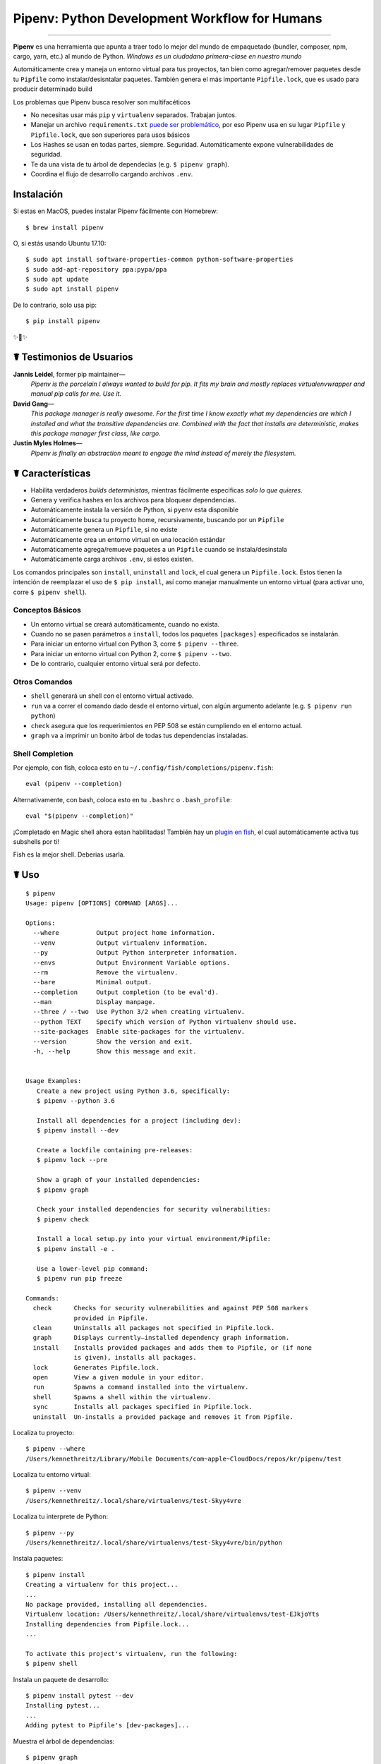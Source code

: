Pipenv: Python Development Workflow for Humans
==============================================

.. image:: https://img.shields.io/pypi/v/pipenv.svg
    :target: https://pypi.python.org/pypi/pipenv

.. image:: https://img.shields.io/pypi/l/pipenv.svg
    :target: https://pypi.python.org/pypi/pipenv

.. image:: https://badge.buildkite.com/79c7eccf056b17c3151f3c4d0e4c4b8b724539d84f1e037b9b.svg?branch=master
    :target: https://code.kennethreitz.org/source/pipenv/

.. image:: https://img.shields.io/pypi/pyversions/pipenv.svg
    :target: https://pypi.python.org/pypi/pipenv

.. image:: https://img.shields.io/badge/Say%20Thanks-!-1EAEDB.svg
    :target: https://saythanks.io/to/kennethreitz

---------------

**Pipenv** es una herramienta que apunta a traer todo lo mejor del mundo de empaquetado (bundler, composer, npm, cargo, yarn, etc.) al mundo de Python. *Windows es un ciudadano primera-clase en nuestro mundo*

Automáticamente crea y maneja un entorno virtual para tus proyectos, tan bien como agregar/remover paquetes desde tu ``Pipfile`` como instalar/desisntalar paquetes. También genera el más importante ``Pipfile.lock``, que es usado para producir determinado build

.. image:: http://media.kennethreitz.com.s3.amazonaws.com/pipenv.gif

Los problemas que Pipenv busca resolver son multifacéticos

- No necesitas usar más ``pip`` y ``virtualenv`` separados. Trabajan juntos.
- Manejar un archivo ``requirements.txt`` `puede ser problemático <https://www.kennethreitz.org/essays/a-better-pip-workflow>`_, por eso Pipenv usa en su lugar ``Pipfile`` y ``Pipfile.lock``, que son superiores para usos básicos
- Los Hashes se usan en todas partes, siempre. Seguridad. Automáticamente expone vulnerabilidades de seguridad.
- Te da una vista de tu árbol de dependecias (e.g. ``$ pipenv graph``).
- Coordina el  flujo de desarrollo cargando archivos ``.env``.
.. - Streamline development workflow by loading ``.env`` files.

Instalación
------------

Si estas en MacOS, puedes instalar Pipenv fácilmente con Homebrew::

    $ brew install pipenv

O, si estás usando Ubuntu 17.10::

    $ sudo apt install software-properties-common python-software-properties
    $ sudo add-apt-repository ppa:pypa/ppa
    $ sudo apt update
    $ sudo apt install pipenv

De lo contrario, solo usa pip::

    $ pip install pipenv

✨🍰✨


☤ Testimonios de Usuarios
-------------------

**Jannis Leidel**, former pip maintainer—
    *Pipenv is the porcelain I always wanted to build for pip. It fits my brain and mostly replaces virtualenvwrapper and manual pip calls for me. Use it.*

**David Gang**—
    *This package manager is really awesome. For the first time I know exactly what my dependencies are which I installed and what the transitive dependencies are. Combined with the fact that installs are deterministic, makes this package manager first class, like cargo*.

**Justin Myles Holmes**—
    *Pipenv is finally an abstraction meant to engage the mind instead of merely the filesystem.*


☤ Características
----------

- Habilita verdaderos *builds deterministas*, mientras fácilmente especificas *solo lo que quieres*.
- Genera y verifica hashes en los archivos para bloquear dependencias.
- Automáticamente instala la versión de Python, si ``pyenv`` esta disponible
- Automáticamente busca tu proyecto home, recursivamente, buscando por un ``Pipfile``
- Automáticamente genera un ``Pipfile``, si no existe
- Automáticamente crea un entorno virtual en una locación estándar
- Automáticamente agrega/remueve paquetes a un ``Pipfile`` cuando se instala/desinstala
- Automáticamente carga archivos ``.env``, si estos existen.

Los comandos principales son ``install``, ``uninstall`` and ``lock``, el cual genera un ``Pipfile.lock``. Estos tienen la intención de reemplazar el uso de ``$ pip install``, así como manejar manualmente un entorno virtual (para activar uno, corre ``$ pipenv shell``).

Conceptos Básicos
//////////////

- Un entorno virtual se creará automáticamente, cuando no exista.
- Cuando no se pasen parámetros a ``install``, todos los paquetes ``[packages]`` especificados se instalarán.
- Para iniciar un entorno virtual con Python 3, corre ``$ pipenv --three``. 
- Para iniciar un entorno virtual con Python 2, corre ``$ pipenv --two``. 
- De lo contrario, cualquier entorno virtual será por defecto.

Otros Comandos
//////////////

- ``shell`` generará un shell con el entorno virtual activado.
- ``run`` va a correr el comando dado desde el entorno virtual, con algún argumento adelante (e.g. ``$ pipenv run python``)
- ``check`` asegura que los requerimientos en PEP 508 se están cumpliendo en el entorno actual.
- ``graph`` va a imprimir un bonito árbol de todas tus dependencias instaladas.

Shell Completion
////////////////

Por ejemplo, con fish, coloca esto en tu ``~/.config/fish/completions/pipenv.fish``::

    eval (pipenv --completion)

Alternativamente, con bash, coloca esto en tu ``.bashrc`` o ``.bash_profile``::

    eval "$(pipenv --completion)"


¡Completado en Magic shell ahora estan habilitadas! También hay un `plugin en fish <https://github.com/fisherman/pipenv>`_, el cual automáticamente activa tus subshells por ti!

Fish es la mejor shell. Deberias usarla.

☤ Uso
-------

::

    $ pipenv
    Usage: pipenv [OPTIONS] COMMAND [ARGS]...

    Options:
      --where          Output project home information.
      --venv           Output virtualenv information.
      --py             Output Python interpreter information.
      --envs           Output Environment Variable options.
      --rm             Remove the virtualenv.
      --bare           Minimal output.
      --completion     Output completion (to be eval'd).
      --man            Display manpage.
      --three / --two  Use Python 3/2 when creating virtualenv.
      --python TEXT    Specify which version of Python virtualenv should use.
      --site-packages  Enable site-packages for the virtualenv.
      --version        Show the version and exit.
      -h, --help       Show this message and exit.


    Usage Examples:
       Create a new project using Python 3.6, specifically:
       $ pipenv --python 3.6

       Install all dependencies for a project (including dev):
       $ pipenv install --dev

       Create a lockfile containing pre-releases:
       $ pipenv lock --pre

       Show a graph of your installed dependencies:
       $ pipenv graph

       Check your installed dependencies for security vulnerabilities:
       $ pipenv check

       Install a local setup.py into your virtual environment/Pipfile:
       $ pipenv install -e .

       Use a lower-level pip command:
       $ pipenv run pip freeze

    Commands:
      check      Checks for security vulnerabilities and against PEP 508 markers
                 provided in Pipfile.
      clean      Uninstalls all packages not specified in Pipfile.lock.
      graph      Displays currently–installed dependency graph information.
      install    Installs provided packages and adds them to Pipfile, or (if none
                 is given), installs all packages.
      lock       Generates Pipfile.lock.
      open       View a given module in your editor.
      run        Spawns a command installed into the virtualenv.
      shell      Spawns a shell within the virtualenv.
      sync       Installs all packages specified in Pipfile.lock.
      uninstall  Un-installs a provided package and removes it from Pipfile.




Localiza tu proyecto::

    $ pipenv --where
    /Users/kennethreitz/Library/Mobile Documents/com~apple~CloudDocs/repos/kr/pipenv/test

Localiza tu entorno virtual::

   $ pipenv --venv
   /Users/kennethreitz/.local/share/virtualenvs/test-Skyy4vre

Localiza tu interprete de Python::

    $ pipenv --py
    /Users/kennethreitz/.local/share/virtualenvs/test-Skyy4vre/bin/python

Instala paquetes::

    $ pipenv install
    Creating a virtualenv for this project...
    ...
    No package provided, installing all dependencies.
    Virtualenv location: /Users/kennethreitz/.local/share/virtualenvs/test-EJkjoYts
    Installing dependencies from Pipfile.lock...
    ...

    To activate this project's virtualenv, run the following:
    $ pipenv shell

Instala un paquete de desarrollo::

    $ pipenv install pytest --dev
    Installing pytest...
    ...
    Adding pytest to Pipfile's [dev-packages]...

Muestra el árbol de dependencias::

    $ pipenv graph
    requests==2.18.4
      - certifi [required: >=2017.4.17, installed: 2017.7.27.1]
      - chardet [required: >=3.0.2,<3.1.0, installed: 3.0.4]
      - idna [required: >=2.5,<2.7, installed: 2.6]
      - urllib3 [required: <1.23,>=1.21.1, installed: 1.22]

Genera un lockfile::

    $ pipenv lock
    Assuring all dependencies from Pipfile are installed...
    Locking [dev-packages] dependencies...
    Locking [packages] dependencies...
    Note: your project now has only default [packages] installed.
    To install [dev-packages], run: $ pipenv install --dev

Instala todas las dependencias de desarrollo::

    $ pipenv install --dev
    Pipfile found at /Users/kennethreitz/repos/kr/pip2/test/Pipfile. Considering this to be the project home.
    Pipfile.lock out of date, updating...
    Assuring all dependencies from Pipfile are installed...
    Locking [dev-packages] dependencies...
    Locking [packages] dependencies...

Desinstala todo::

    $ pipenv uninstall --all
    No package provided, un-installing all dependencies.
    Found 25 installed package(s), purging...
    ...
    Environment now purged and fresh!

Usa el shell::

    $ pipenv shell
    Loading .env environment variables…
    Launching subshell in virtual environment. Type 'exit' or 'Ctrl+D' to return.
    $ ▯

☤ Documentación
---------------

Documentación esta alojada en `pipenv.org <http://pipenv.org/>`_.
